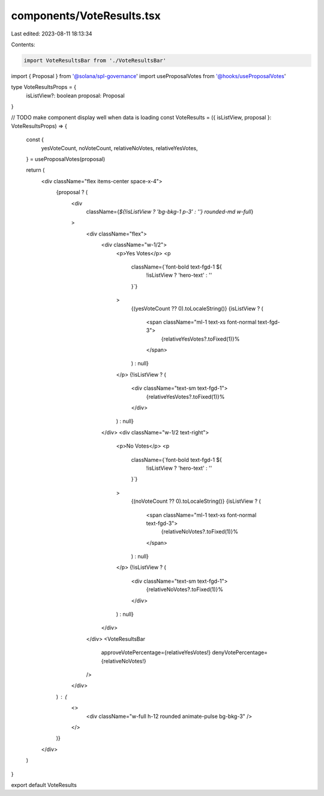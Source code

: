 components/VoteResults.tsx
==========================

Last edited: 2023-08-11 18:13:34

Contents:

.. code-block:: tsx

    import VoteResultsBar from './VoteResultsBar'
import { Proposal } from '@solana/spl-governance'
import useProposalVotes from '@hooks/useProposalVotes'

type VoteResultsProps = {
  isListView?: boolean
  proposal: Proposal
}

// TODO make component display well when data is loading
const VoteResults = ({ isListView, proposal }: VoteResultsProps) => {
  const {
    yesVoteCount,
    noVoteCount,
    relativeNoVotes,
    relativeYesVotes,
  } = useProposalVotes(proposal)

  return (
    <div className="flex items-center space-x-4">
      {proposal ? (
        <div
          className={`${!isListView ? 'bg-bkg-1 p-3' : ''} rounded-md w-full`}
        >
          <div className="flex">
            <div className="w-1/2">
              <p>Yes Votes</p>
              <p
                className={`font-bold text-fgd-1 ${
                  !isListView ? 'hero-text' : ''
                }`}
              >
                {(yesVoteCount ?? 0).toLocaleString()}
                {isListView ? (
                  <span className="ml-1 text-xs font-normal text-fgd-3">
                    {relativeYesVotes?.toFixed(1)}%
                  </span>
                ) : null}
              </p>
              {!isListView ? (
                <div className="text-sm text-fgd-1">
                  {relativeYesVotes?.toFixed(1)}%
                </div>
              ) : null}
            </div>
            <div className="w-1/2 text-right">
              <p>No Votes</p>
              <p
                className={`font-bold text-fgd-1 ${
                  !isListView ? 'hero-text' : ''
                }`}
              >
                {(noVoteCount ?? 0).toLocaleString()}
                {isListView ? (
                  <span className="ml-1 text-xs font-normal text-fgd-3">
                    {relativeNoVotes?.toFixed(1)}%
                  </span>
                ) : null}
              </p>
              {!isListView ? (
                <div className="text-sm text-fgd-1">
                  {relativeNoVotes?.toFixed(1)}%
                </div>
              ) : null}
            </div>
          </div>
          <VoteResultsBar
            approveVotePercentage={relativeYesVotes!}
            denyVotePercentage={relativeNoVotes!}
          />
        </div>
      ) : (
        <>
          <div className="w-full h-12 rounded animate-pulse bg-bkg-3" />
        </>
      )}
    </div>
  )
}

export default VoteResults


